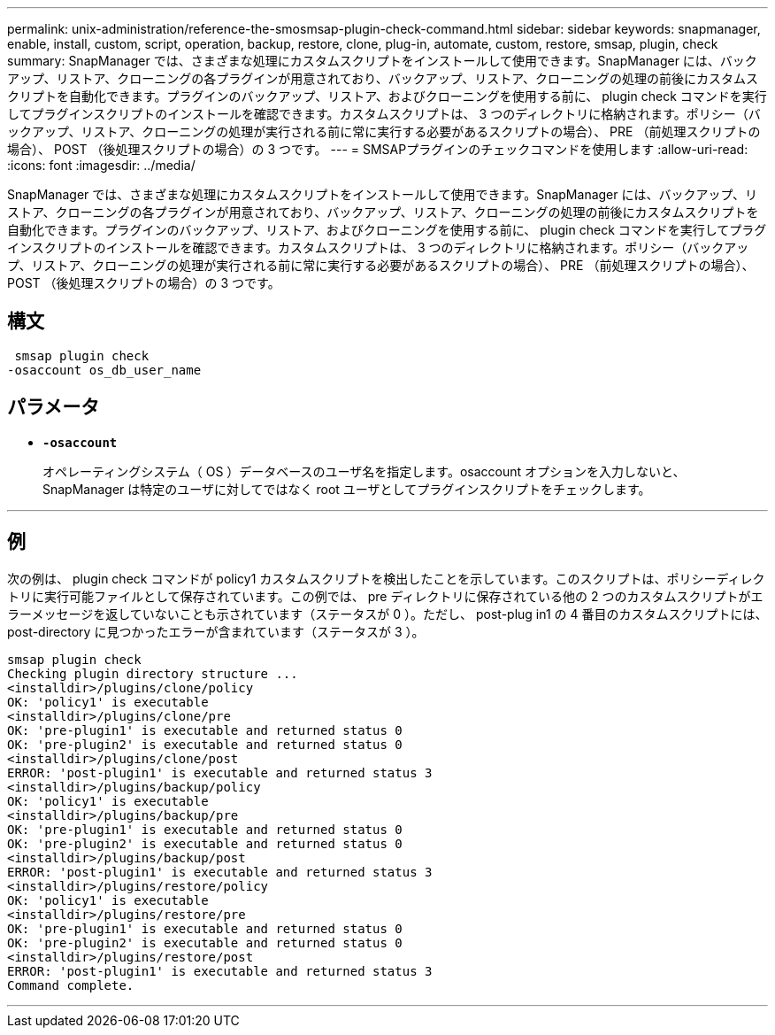 ---
permalink: unix-administration/reference-the-smosmsap-plugin-check-command.html 
sidebar: sidebar 
keywords: snapmanager, enable, install, custom, script, operation, backup, restore, clone, plug-in, automate, custom, restore, smsap, plugin, check 
summary: SnapManager では、さまざまな処理にカスタムスクリプトをインストールして使用できます。SnapManager には、バックアップ、リストア、クローニングの各プラグインが用意されており、バックアップ、リストア、クローニングの処理の前後にカスタムスクリプトを自動化できます。プラグインのバックアップ、リストア、およびクローニングを使用する前に、 plugin check コマンドを実行してプラグインスクリプトのインストールを確認できます。カスタムスクリプトは、 3 つのディレクトリに格納されます。ポリシー（バックアップ、リストア、クローニングの処理が実行される前に常に実行する必要があるスクリプトの場合）、 PRE （前処理スクリプトの場合）、 POST （後処理スクリプトの場合）の 3 つです。 
---
= SMSAPプラグインのチェックコマンドを使用します
:allow-uri-read: 
:icons: font
:imagesdir: ../media/


[role="lead"]
SnapManager では、さまざまな処理にカスタムスクリプトをインストールして使用できます。SnapManager には、バックアップ、リストア、クローニングの各プラグインが用意されており、バックアップ、リストア、クローニングの処理の前後にカスタムスクリプトを自動化できます。プラグインのバックアップ、リストア、およびクローニングを使用する前に、 plugin check コマンドを実行してプラグインスクリプトのインストールを確認できます。カスタムスクリプトは、 3 つのディレクトリに格納されます。ポリシー（バックアップ、リストア、クローニングの処理が実行される前に常に実行する必要があるスクリプトの場合）、 PRE （前処理スクリプトの場合）、 POST （後処理スクリプトの場合）の 3 つです。



== 構文

[listing]
----
 smsap plugin check
-osaccount os_db_user_name
----


== パラメータ

* `*-osaccount*`
+
オペレーティングシステム（ OS ）データベースのユーザ名を指定します。osaccount オプションを入力しないと、 SnapManager は特定のユーザに対してではなく root ユーザとしてプラグインスクリプトをチェックします。



'''


== 例

次の例は、 plugin check コマンドが policy1 カスタムスクリプトを検出したことを示しています。このスクリプトは、ポリシーディレクトリに実行可能ファイルとして保存されています。この例では、 pre ディレクトリに保存されている他の 2 つのカスタムスクリプトがエラーメッセージを返していないことも示されています（ステータスが 0 ）。ただし、 post-plug in1 の 4 番目のカスタムスクリプトには、 post-directory に見つかったエラーが含まれています（ステータスが 3 ）。

[listing]
----
smsap plugin check
Checking plugin directory structure ...
<installdir>/plugins/clone/policy
OK: 'policy1' is executable
<installdir>/plugins/clone/pre
OK: 'pre-plugin1' is executable and returned status 0
OK: 'pre-plugin2' is executable and returned status 0
<installdir>/plugins/clone/post
ERROR: 'post-plugin1' is executable and returned status 3
<installdir>/plugins/backup/policy
OK: 'policy1' is executable
<installdir>/plugins/backup/pre
OK: 'pre-plugin1' is executable and returned status 0
OK: 'pre-plugin2' is executable and returned status 0
<installdir>/plugins/backup/post
ERROR: 'post-plugin1' is executable and returned status 3
<installdir>/plugins/restore/policy
OK: 'policy1' is executable
<installdir>/plugins/restore/pre
OK: 'pre-plugin1' is executable and returned status 0
OK: 'pre-plugin2' is executable and returned status 0
<installdir>/plugins/restore/post
ERROR: 'post-plugin1' is executable and returned status 3
Command complete.
----
'''